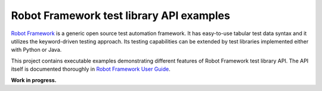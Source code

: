 Robot Framework test library API examples
=========================================

`Robot Framework <http://robotframework.org>`_ is a generic open source test
automation framework. It has easy-to-use tabular test data syntax and it
utilizes the keyword-driven testing approach. Its testing capabilities can be
extended by test libraries implemented either with Python or Java.

This project contains executable examples demonstrating different features
of Robot Framework test library API. The API itself is documented thoroughly
in `Robot Framework User Guide <http://robotframework.org/robotframework>`_.

**Work in progress.**
